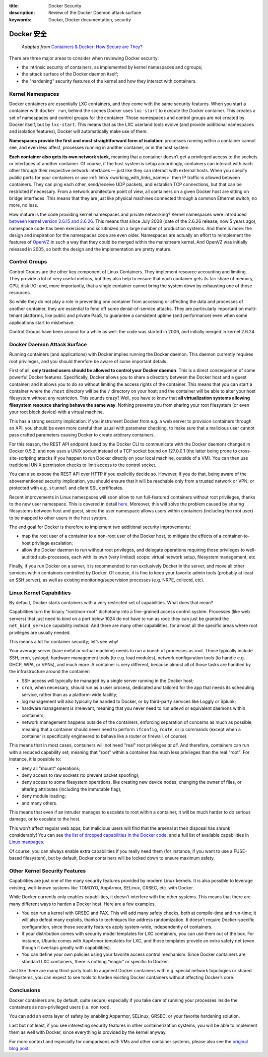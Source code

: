 :title: Docker Security
:description: Review of the Docker Daemon attack surface
:keywords: Docker, Docker documentation, security

.. _dockersecurity:

Docker 安全
===============

  *Adapted from* `Containers & Docker: How Secure are They? <blogsecurity>`_

There are three major areas to consider when reviewing Docker security:

* the intrinsic security of containers, as implemented by kernel
  namespaces and cgroups;
* the attack surface of the Docker daemon itself;
* the "hardening" security features of the kernel and how they
  interact with containers.

Kernel Namespaces
-----------------

Docker containers are essentially LXC containers, and they come with
the same security features. When you start a container with ``docker
run``, behind the scenes Docker uses ``lxc-start`` to execute the
Docker container. This creates a set of namespaces and control groups
for the container. Those namespaces and control groups are not created
by Docker itself, but by ``lxc-start``. This means that as the LXC
userland tools evolve (and provide additional namespaces and isolation
features), Docker will automatically make use of them.

**Namespaces provide the first and most straightforward form of
isolation**: processes running within a container cannot see, and even
less affect, processes running in another container, or in the host
system.

**Each container also gets its own network stack**, meaning that a
container doesn’t get a privileged access to the sockets or interfaces
of another container. Of course, if the host system is setup
accordingly, containers can interact with each other through their
respective network interfaces — just like they can interact with
external hosts. When you specify public ports for your containers or
use :ref:`links <working_with_links_names>` then IP traffic is allowed
between containers. They can ping each other, send/receive UDP
packets, and establish TCP connections, but that can be restricted if
necessary. From a network architecture point of view, all containers
on a given Docker host are sitting on bridge interfaces. This means
that they are just like physical machines connected through a common
Ethernet switch; no more, no less.

How mature is the code providing kernel namespaces and private
networking?  Kernel namespaces were introduced `between kernel version
2.6.15 and 2.6.26
<http://lxc.sourceforge.net/index.php/about/kernel-namespaces/>`_. This
means that since July 2008 (date of the 2.6.26 release, now 5 years
ago), namespace code has been exercised and scrutinized on a large
number of production systems. And there is more: the design and
inspiration for the namespaces code are even older. Namespaces are
actually an effort to reimplement the features of `OpenVZ
<http://en.wikipedia.org/wiki/OpenVZ>`_ in such a way that they could
be merged within the mainstream kernel. And OpenVZ was initially
released in 2005, so both the design and the implementation are
pretty mature.

Control Groups
--------------

Control Groups are the other key component of Linux Containers. They
implement resource accounting and limiting. They provide a lot of very
useful metrics, but they also help to ensure that each container gets
its fair share of memory, CPU, disk I/O; and, more importantly, that a
single container cannot bring the system down by exhausting one of
those resources.

So while they do not play a role in preventing one container from
accessing or affecting the data and processes of another container,
they are essential to fend off some denial-of-service attacks. They
are particularly important on multi-tenant platforms, like public and
private PaaS, to guarantee a consistent uptime (and performance) even
when some applications start to misbehave.

Control Groups have been around for a while as well: the code was
started in 2006, and initially merged in kernel 2.6.24.

Docker Daemon Attack Surface
----------------------------

Running containers (and applications) with Docker implies running the
Docker daemon. This daemon currently requires root privileges, and you
should therefore be aware of some important details.

First of all, **only trusted users should be allowed to control your
Docker daemon**. This is a direct consequence of some powerful Docker
features. Specifically, Docker allows you to share a directory between
the Docker host and a guest container; and it allows you to do so
without limiting the access rights of the container. This means that
you can start a container where the ``/host`` directory will be the
``/`` directory on your host; and the container will be able to alter
your host filesystem without any restriction. This sounds crazy? Well,
you have to know that **all virtualization systems allowing filesystem
resource sharing behave the same way**. Nothing prevents you from
sharing your root filesystem (or even your root block device) with a
virtual machine.

This has a strong security implication: if you instrument Docker from
e.g. a web server to provision containers through an API, you should
be even more careful than usual with parameter checking, to make sure
that a malicious user cannot pass crafted parameters causing Docker to
create arbitrary containers.

For this reason, the REST API endpoint (used by the Docker CLI to
communicate with the Docker daemon) changed in Docker 0.5.2, and now
uses a UNIX socket instead of a TCP socket bound on 127.0.0.1 (the
latter being prone to cross-site-scripting attacks if you happen to
run Docker directly on your local machine, outside of a VM). You can
then use traditional UNIX permission checks to limit access to the
control socket.

You can also expose the REST API over HTTP if you explicitly decide
so. However, if you do that, being aware of the abovementioned
security implication, you should ensure that it will be reachable
only from a trusted network or VPN; or protected with e.g. ``stunnel``
and client SSL certificates.

Recent improvements in Linux namespaces will soon allow to run
full-featured containers without root privileges, thanks to the new
user namespace. This is covered in detail `here
<http://s3hh.wordpress.com/2013/07/19/creating-and-using-containers-without-privilege/>`_. Moreover,
this will solve the problem caused by sharing filesystems between host
and guest, since the user namespace allows users within containers
(including the root user) to be mapped to other users in the host
system.

The end goal for Docker is therefore to implement two additional
security improvements:

* map the root user of a container to a non-root user of the Docker
  host, to mitigate the effects of a container-to-host privilege
  escalation;
* allow the Docker daemon to run without root privileges, and delegate
  operations requiring those privileges to well-audited sub-processes,
  each with its own (very limited) scope: virtual network setup,
  filesystem management, etc.

Finally, if you run Docker on a server, it is recommended to run
exclusively Docker in the server, and move all other services within
containers controlled by Docker. Of course, it is fine to keep your
favorite admin tools (probably at least an SSH server), as well as
existing monitoring/supervision processes (e.g. NRPE, collectd, etc).

Linux Kernel Capabilities
-------------------------

By default, Docker starts containers with a very restricted set of
capabilities. What does that mean?

Capabilities turn the binary "root/non-root" dichotomy into a
fine-grained access control system. Processes (like web servers) that
just need to bind on a port below 1024 do not have to run as root:
they can just be granted the ``net_bind_service`` capability
instead. And there are many other capabilities, for almost all the
specific areas where root privileges are usually needed.

This means a lot for container security; let’s see why!

Your average server (bare metal or virtual machine) needs to run a
bunch of processes as root. Those typically include SSH, cron,
syslogd; hardware management tools (to e.g. load modules), network
configuration tools (to handle e.g. DHCP, WPA, or VPNs), and much
more. A container is very different, because almost all of those tasks
are handled by the infrastructure around the container:

* SSH access will typically be managed by a single server running in
  the Docker host;
* ``cron``, when necessary, should run as a user process, dedicated
  and tailored for the app that needs its scheduling service, rather
  than as a platform-wide facility;
* log management will also typically be handed to Docker, or by
  third-party services like Loggly or Splunk;
* hardware management is irrelevant, meaning that you never need to
  run ``udevd`` or equivalent daemons within containers;
* network management happens outside of the containers, enforcing
  separation of concerns as much as possible, meaning that a container
  should never need to perform ``ifconfig``, ``route``, or ip commands
  (except when a container is specifically engineered to behave like a
  router or firewall, of course).

This means that in most cases, containers will not need "real" root
privileges *at all*. And therefore, containers can run with a reduced
capability set; meaning that "root" within a container has much less
privileges than the real "root". For instance, it is possible to:

* deny all "mount" operations;
* deny access to raw sockets (to prevent packet spoofing);
* deny access to some filesystem operations, like creating new device
  nodes, changing the owner of files, or altering attributes
  (including the immutable flag);
* deny module loading;
* and many others.

This means that even if an intruder manages to escalate to root within
a container, it will be much harder to do serious damage, or to
escalate to the host.

This won't affect regular web apps; but malicious users will find that
the arsenal at their disposal has shrunk considerably! You can see
`the list of dropped capabilities in the Docker code
<https://github.com/dotcloud/docker/blob/v0.5.0/lxc_template.go#L97>`_,
and a full list of available capabilities in `Linux manpages
<http://man7.org/linux/man-pages/man7/capabilities.7.html>`_.

Of course, you can always enable extra capabilities if you really need
them (for instance, if you want to use a FUSE-based filesystem), but
by default, Docker containers will be locked down to ensure maximum
safety.

Other Kernel Security Features
------------------------------

Capabilities are just one of the many security features provided by
modern Linux kernels. It is also possible to leverage existing,
well-known systems like TOMOYO, AppArmor, SELinux, GRSEC, etc. with
Docker.

While Docker currently only enables capabilities, it doesn't interfere
with the other systems. This means that there are many different ways
to harden a Docker host. Here are a few examples.

* You can run a kernel with GRSEC and PAX. This will add many safety
  checks, both at compile-time and run-time; it will also defeat many
  exploits, thanks to techniques like address randomization. It
  doesn’t require Docker-specific configuration, since those security
  features apply system-wide, independently of containers.
* If your distribution comes with security model templates for LXC
  containers, you can use them out of the box. For instance, Ubuntu
  comes with AppArmor templates for LXC, and those templates provide
  an extra safety net (even though it overlaps greatly with
  capabilities).
* You can define your own policies using your favorite access control
  mechanism. Since Docker containers are standard LXC containers,
  there is nothing “magic” or specific to Docker.

Just like there are many third-party tools to augment Docker
containers with e.g. special network topologies or shared filesystems,
you can expect to see tools to harden existing Docker containers
without affecting Docker’s core.

Conclusions
-----------

Docker containers are, by default, quite secure; especially if you
take care of running your processes inside the containers as
non-privileged users (i.e. non root).

You can add an extra layer of safety by enabling Apparmor, SELinux,
GRSEC, or your favorite hardening solution.

Last but not least, if you see interesting security features in other
containerization systems, you will be able to implement them as well
with Docker, since everything is provided by the kernel anyway.

For more context and especially for comparisons with VMs and other
container systems, please also see the `original blog post
<blogsecurity>`_.

.. _blogsecurity: http://blog.docker.io/2013/08/containers-docker-how-secure-are-they/

